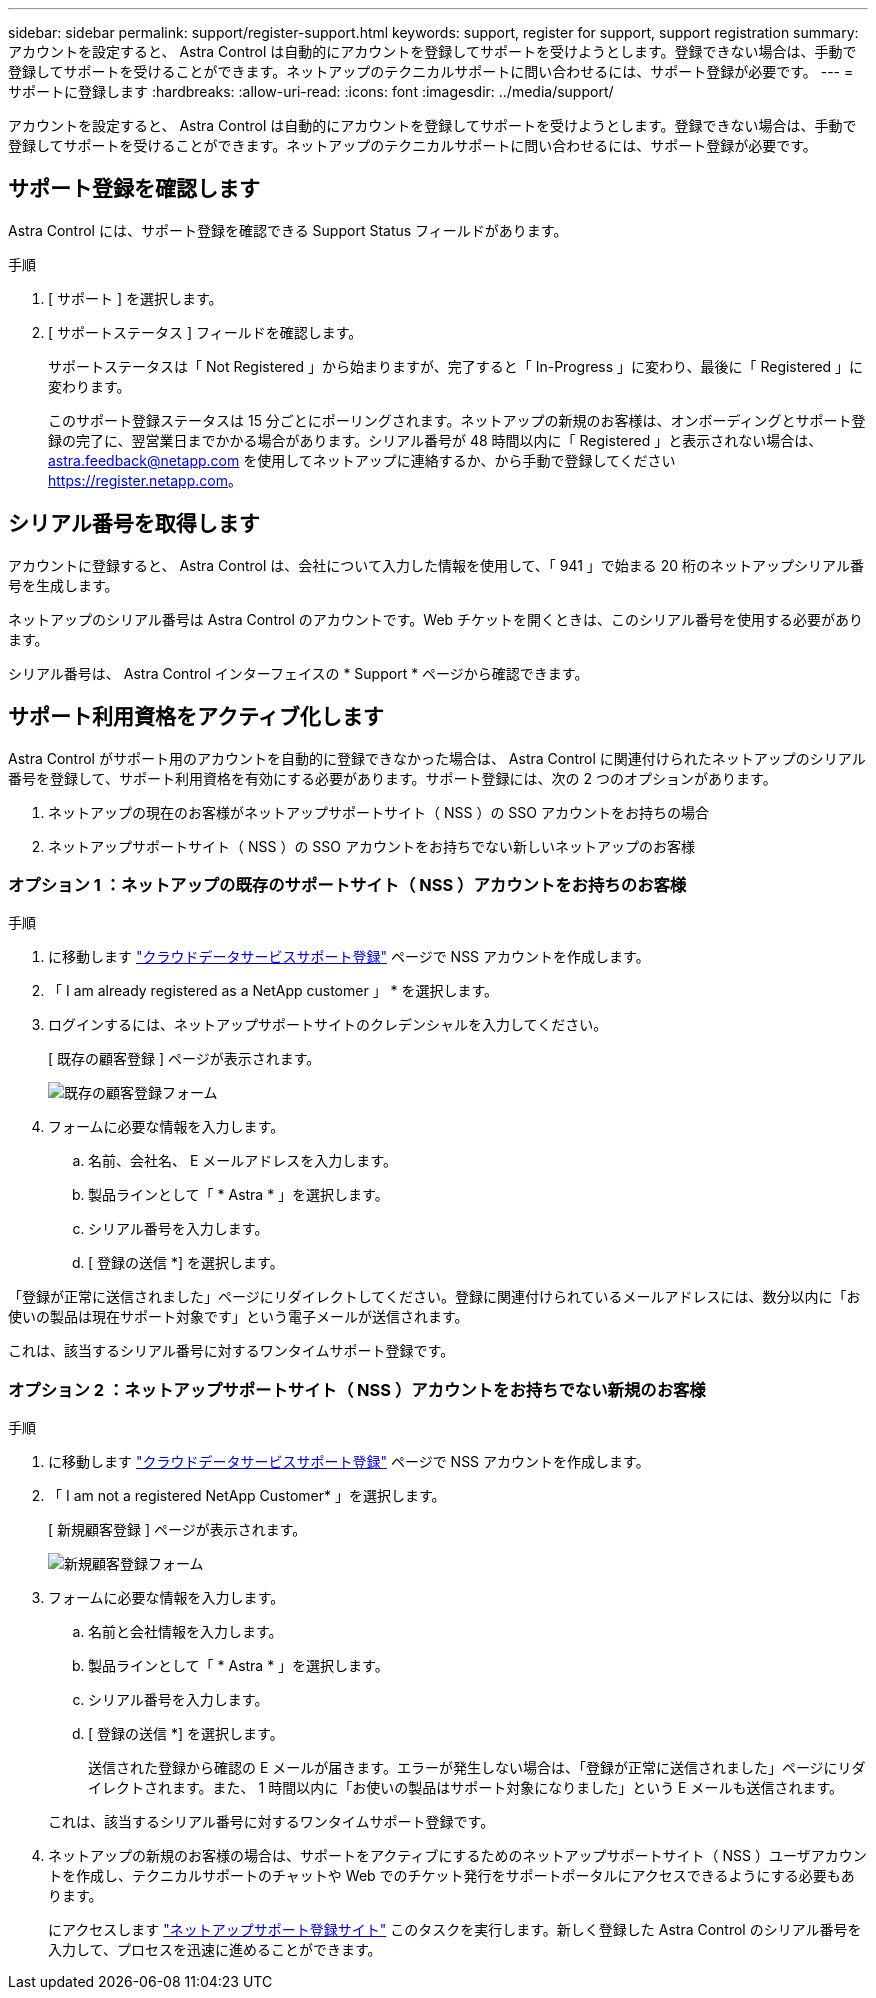 ---
sidebar: sidebar 
permalink: support/register-support.html 
keywords: support, register for support, support registration 
summary: アカウントを設定すると、 Astra Control は自動的にアカウントを登録してサポートを受けようとします。登録できない場合は、手動で登録してサポートを受けることができます。ネットアップのテクニカルサポートに問い合わせるには、サポート登録が必要です。 
---
= サポートに登録します
:hardbreaks:
:allow-uri-read: 
:icons: font
:imagesdir: ../media/support/


[role="lead"]
アカウントを設定すると、 Astra Control は自動的にアカウントを登録してサポートを受けようとします。登録できない場合は、手動で登録してサポートを受けることができます。ネットアップのテクニカルサポートに問い合わせるには、サポート登録が必要です。



== サポート登録を確認します

Astra Control には、サポート登録を確認できる Support Status フィールドがあります。

.手順
. [ サポート ] を選択します。
. [ サポートステータス ] フィールドを確認します。
+
サポートステータスは「 Not Registered 」から始まりますが、完了すると「 In-Progress 」に変わり、最後に「 Registered 」に変わります。

+
このサポート登録ステータスは 15 分ごとにポーリングされます。ネットアップの新規のお客様は、オンボーディングとサポート登録の完了に、翌営業日までかかる場合があります。シリアル番号が 48 時間以内に「 Registered 」と表示されない場合は、 astra.feedback@netapp.com を使用してネットアップに連絡するか、から手動で登録してください https://register.netapp.com[]。





== シリアル番号を取得します

アカウントに登録すると、 Astra Control は、会社について入力した情報を使用して、「 941 」で始まる 20 桁のネットアップシリアル番号を生成します。

ネットアップのシリアル番号は Astra Control のアカウントです。Web チケットを開くときは、このシリアル番号を使用する必要があります。

シリアル番号は、 Astra Control インターフェイスの * Support * ページから確認できます。



== サポート利用資格をアクティブ化します

Astra Control がサポート用のアカウントを自動的に登録できなかった場合は、 Astra Control に関連付けられたネットアップのシリアル番号を登録して、サポート利用資格を有効にする必要があります。サポート登録には、次の 2 つのオプションがあります。

. ネットアップの現在のお客様がネットアップサポートサイト（ NSS ）の SSO アカウントをお持ちの場合
. ネットアップサポートサイト（ NSS ）の SSO アカウントをお持ちでない新しいネットアップのお客様




=== オプション 1 ：ネットアップの既存のサポートサイト（ NSS ）アカウントをお持ちのお客様

.手順
. に移動します https://register.netapp.com["クラウドデータサービスサポート登録"^] ページで NSS アカウントを作成します。
. 「 I am already registered as a NetApp customer 」 * を選択します。
. ログインするには、ネットアップサポートサイトのクレデンシャルを入力してください。
+
[ 既存の顧客登録 ] ページが表示されます。

+
image:screenshot-existing-registration.gif["既存の顧客登録フォーム"]

. フォームに必要な情報を入力します。
+
.. 名前、会社名、 E メールアドレスを入力します。
.. 製品ラインとして「 * Astra * 」を選択します。
.. シリアル番号を入力します。
.. [ 登録の送信 *] を選択します。




「登録が正常に送信されました」ページにリダイレクトしてください。登録に関連付けられているメールアドレスには、数分以内に「お使いの製品は現在サポート対象です」という電子メールが送信されます。

これは、該当するシリアル番号に対するワンタイムサポート登録です。



=== オプション 2 ：ネットアップサポートサイト（ NSS ）アカウントをお持ちでない新規のお客様

.手順
. に移動します https://register.netapp.com["クラウドデータサービスサポート登録"^] ページで NSS アカウントを作成します。
. 「 I am not a registered NetApp Customer* 」を選択します。
+
[ 新規顧客登録 ] ページが表示されます。

+
image:screenshot-new-registration.gif["新規顧客登録フォーム"]

. フォームに必要な情報を入力します。
+
.. 名前と会社情報を入力します。
.. 製品ラインとして「 * Astra * 」を選択します。
.. シリアル番号を入力します。
.. [ 登録の送信 *] を選択します。
+
送信された登録から確認の E メールが届きます。エラーが発生しない場合は、「登録が正常に送信されました」ページにリダイレクトされます。また、 1 時間以内に「お使いの製品はサポート対象になりました」という E メールも送信されます。

+
これは、該当するシリアル番号に対するワンタイムサポート登録です。



. ネットアップの新規のお客様の場合は、サポートをアクティブにするためのネットアップサポートサイト（ NSS ）ユーザアカウントを作成し、テクニカルサポートのチャットや Web でのチケット発行をサポートポータルにアクセスできるようにする必要もあります。
+
にアクセスします http://now.netapp.com/newuser/["ネットアップサポート登録サイト"^] このタスクを実行します。新しく登録した Astra Control のシリアル番号を入力して、プロセスを迅速に進めることができます。


